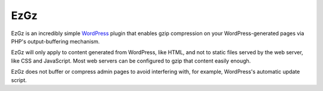 ====
EzGz
====

EzGz is an incredibly simple `WordPress <http://wordpress.org>`_ plugin that
enables gzip compression on your WordPress-generated pages via PHP's
output-buffering mechanism.

EzGz will only apply to content generated from WordPress, like HTML, and not to
static files served by the web server, like CSS and JavaScript. Most web
servers can be configured to gzip that content easily enough.

EzGz does not buffer or compress admin pages to avoid interfering with, for
example, WordPress's automatic update script.
